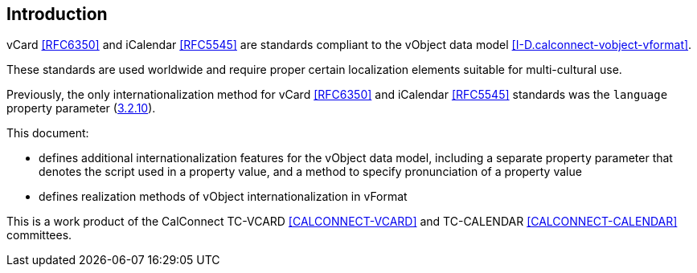 
[[introduction]]
== Introduction

vCard <<RFC6350>> and iCalendar <<RFC5545>> are standards compliant to
the vObject data model <<I-D.calconnect-vobject-vformat>>.

These standards are used worldwide and require proper certain
localization elements suitable for multi-cultural use.

Previously, the only internationalization method for
vCard <<RFC6350>> and iCalendar <<RFC5545>> standards was
the `language` property parameter (<<RFC5545,3.2.10>>).

This document:

* defines additional internationalization features for the vObject data model,
including a separate property parameter that denotes the script used in a
property value, and a method to specify pronunciation of a property value
* defines realization methods of vObject internationalization in vFormat

This is a work product of the CalConnect TC-VCARD <<CALCONNECT-VCARD>>
and TC-CALENDAR <<CALCONNECT-CALENDAR>> committees.

